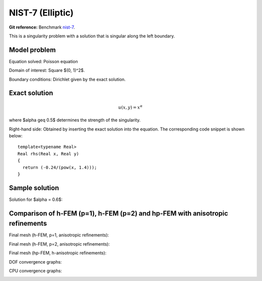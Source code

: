 NIST-7 (Elliptic)
------------------

**Git reference:** Benchmark `nist-7 <http://git.hpfem.org/hermes.git/tree/HEAD:/hermes2d/benchmarks/nist-7>`_.

This is a singularity problem with a solution that is singular along the left boundary.

Model problem
~~~~~~~~~~~~~

Equation solved: Poisson equation 

.. math::
    :label: line-sing

       -\Delta u = f.

Domain of interest: Square $(0, 1)^2$.

Boundary conditions: Dirichlet given by the exact solution.

Exact solution
~~~~~~~~~~~~~~

.. math::

    u(x,y) = x^{\alpha} 

where $\alpha \geq 0.5$ determines the strength of the singularity.

Right-hand side: Obtained by inserting the exact solution into the equation.
The corresponding code snippet is shown below::

    template<typename Real>
    Real rhs(Real x, Real y)
    {
      return (-0.24/(pow(x, 1.4)));
    }

Sample solution
~~~~~~~~~~~~~~~

Solution for $\alpha = 0.6$:

.. image:: nist-7/solution.png
   :align: center
   :width: 600
   :height: 400
   :alt: Solution.

Comparison of h-FEM (p=1), h-FEM (p=2) and hp-FEM with anisotropic refinements
~~~~~~~~~~~~~~~~~~~~~~~~~~~~~~~~~~~~~~~~~~~~~~~~~~~~~~~~~~~~~~~~~~~~~~~~~~~~~~

Final mesh (h-FEM, p=1, anisotropic refinements):

.. image:: nist-7/mesh_h1_aniso.png
   :align: center
   :width: 450
   :alt: Final mesh.

Final mesh (h-FEM, p=2, anisotropic refinements):

.. image:: nist-7/mesh_h2_aniso.png
   :align: center
   :width: 450
   :alt: Final mesh.

Final mesh (hp-FEM, h-anisotropic refinements):

.. image:: nist-7/mesh_hp_anisoh.png
   :align: center
   :width: 450
   :alt: Final mesh.

DOF convergence graphs:

.. image:: nist-7/conv_dof_aniso.png
   :align: center
   :width: 600
   :height: 400
   :alt: DOF convergence graph.

CPU convergence graphs:

.. image:: nist-7/conv_cpu_aniso.png
   :align: center
   :width: 600
   :height: 400
   :alt: CPU convergence graph.


